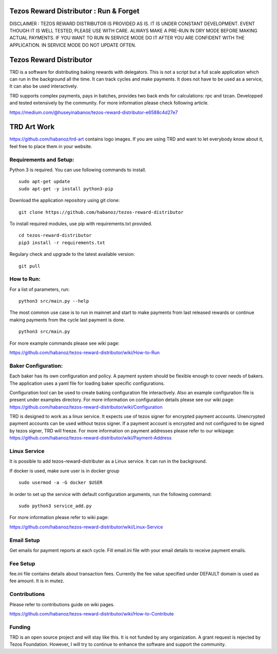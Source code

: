 Tezos Reward Distributor : Run & Forget |Build Status|
------------------------------------------------------

DISCLAIMER : TEZOS REWARD DISTRIBUTOR IS PROVIDED AS IS. IT IS UNDER
CONSTANT DEVELOPMENT. EVENT THOUGH IT IS WELL TESTED, PLEASE USE WITH
CARE. ALWAYS MAKE A PRE-RUN IN DRY MODE BEFORE MAKING ACTUAL PAYMENTS.
IF YOU WANT TO RUN IN SERVICE MODE DO IT AFTER YOU ARE CONFIDENT WITH
THE APPLICATION. IN SERVICE MODE DO NOT UPDATE OFTEN.

Tezos Reward Distributor
------------------------

TRD is a software for distributing baking rewards with delegators. This
is not a script but a full scale application which can run in the
background all the time. It can track cycles and make payments. It does
not have to be used as a service, It can also be used interactively.

TRD supports complex payments, pays in batches, provides two back ends
for calculations: rpc and tzcan. Developped and tested extensively by
the community. For more information please check following article.

https://medium.com/@huseyinabanox/tezos-reward-distributor-e6588c4d27e7

TRD Art Work
------------

https://github.com/habanoz/trd-art contains logo images. If you are
using TRD and want to let everybody know about it, feel free to place
them in your website.

Requirements and Setup:
~~~~~~~~~~~~~~~~~~~~~~~

Python 3 is required. You can use following commands to install.

::

    sudo apt-get update
    sudo apt-get -y install python3-pip

Download the application repository using git clone:

::

    git clone https://github.com/habanoz/tezos-reward-distributor

To install required modules, use pip with requirements.txt provided.

::

    cd tezos-reward-distributor
    pip3 install -r requirements.txt

Regulary check and upgrade to the latest available version:

::

    git pull

How to Run:
~~~~~~~~~~~

For a list of parameters, run:

::

    python3 src/main.py --help

The most common use case is to run in mainnet and start to make payments
from last released rewards or continue making payments from the cycle
last payment is done.

::

    python3 src/main.py

For more example commands please see wiki page:

https://github.com/habanoz/tezos-reward-distributor/wiki/How-to-Run

Baker Configuration:
~~~~~~~~~~~~~~~~~~~~

Each baker has its own configuration and policy. A payment system should
be flexible enough to cover needs of bakers. The application uses a yaml
file for loading baker specific configurations.

Configuration tool can be used to create baking configuration file
interactively. Also an example configuration file is present under
examples directory. For more information on configuration details please
see our wiki page:
https://github.com/habanoz/tezos-reward-distributor/wiki/Configuration

TRD is designed to work as a linux service. It expects use of tezos
signer for encrypted payment accounts. Unencrypted payment accounts can
be used without tezos signer. If a payment account is encrypted and not
configured to be signed by tezos signer, TRD will freeze. For more
information on payment addresses please refer to our wikipage:
https://github.com/habanoz/tezos-reward-distributor/wiki/Payment-Address

Linux Service
~~~~~~~~~~~~~

It is possible to add tezos-reward-distributer as a Linux service. It
can run in the background.

If docker is used, make sure user is in docker group

::

    sudo usermod -a -G docker $USER

In order to set up the service with default configuration arguments, run
the following command:

::

    sudo python3 service_add.py

For more information please refer to wiki page:

https://github.com/habanoz/tezos-reward-distributor/wiki/Linux-Service

Email Setup
~~~~~~~~~~~

Get emails for payment reports at each cycle. Fill email.ini file with
your email details to receive payment emails.

Fee Setup
~~~~~~~~~

fee.ini file contains details about transaction fees. Currently the fee
value specified under DEFAULT domain is used as fee amount. It is in
mutez.

Contributions
~~~~~~~~~~~~~

Please refer to contributions guide on wiki pages.

https://github.com/habanoz/tezos-reward-distributor/wiki/How-to-Contribute

Funding
~~~~~~~

TRD is an open source project and will stay like this. It is not funded
by any organization. A grant request is rejected by Tezos Foundation.
However, I will try to continue to enhance the software and support the
community.

.. |Build Status| image:: https://travis-ci.com/habanoz/tezos-reward-distributor.svg?branch=development
   :target: https://travis-ci.com/habanoz/tezos-reward-distributor
